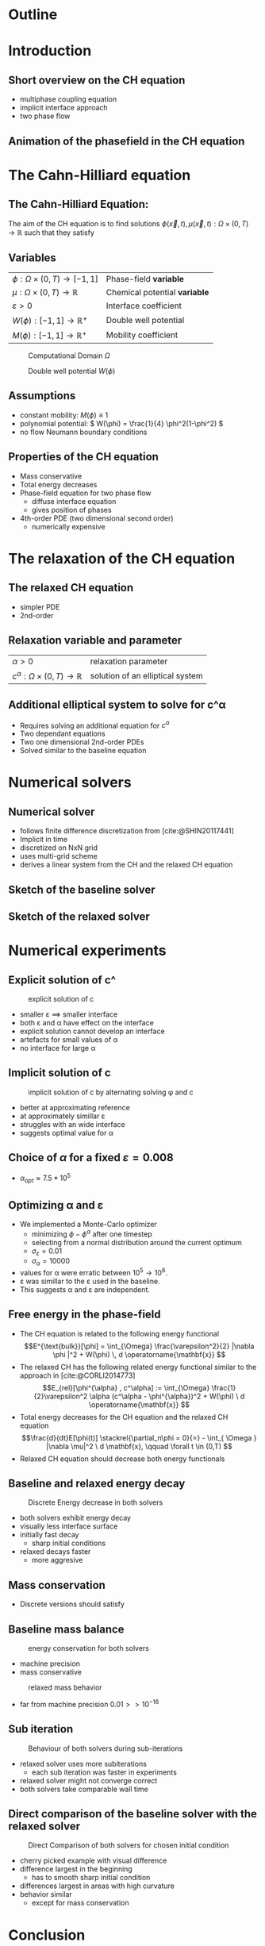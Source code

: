 #+subtitle: A numerical method on the Cahn-Hilliard equation
#+subtitle: and its relaxed variation
#+BIBLIOGRAPHY: ~/org/resources/bibliography/refs.bib
#+OPTIONS: timestamp:nil toc:nil num:nil
#+PROPERTY: header-args:julia :output-dir images :eval never :noweb no-export
#+PROPERTY: header-args:julia-vterm :output-dir images :exports results :noweb no-export :eval yes :session jl :cache yes
#+REVEAL_THEME: css/theme/unistuttgart.css
#+reveal_academic_title: t
#+reveal_extra_options: width: "100%", height: "100%", margin: 0, minScale: 1, maxScale: 1
#+reveal_title_slide: title.html
#+reveal_trans: fade
#+reveal_extra_css: css/extra.css
# #+OPTIONS: reveal_single_file:t#
#+REVEAL_ROOT: https://cdn.jsdelivr.net/npm/reveal.js
# #+REVEAL_ROOT: ./reveal.js-master


* Outline
:PROPERTIES:
 :UNNUMBERED: notoc
:END:

#+reveal_toc:  headlines:1
* Introduction
:PROPERTIES:
:html_headline_class: unis-section-title
:reveal_extra_attr: class="unis-blue-background"
:END:
** Short overview on the CH equation
+ multiphase coupling equation
+ implicit interface approach
+ two phase flow
** Animation of the phasefield in the CH equation
[[file:images/iteration.gif]]

* The Cahn-Hilliard equation
:PROPERTIES:
:html_headline_class: unis-section-title
:reveal_extra_attr: class="unis-blue-background"
:END:
** The Cahn-Hilliard Equation:
:PROPERTIES:
:reveal_extra_attr: data-auto-animate
:END:
The aim of the CH equation is to find solutions \( \phi(\vec{x} , t) , \mu(\vec{x} , t): \Omega \times (0,T) \to \mathbb{R} \) such that they satisfy
#+ATTR_REVEAL: :data-id eq
#+name: eq:initial-value-problem
\begin{equation}
\begin{aligned}
\partial_{t}\phi(x,t) &=  \nabla \cdot(M(\phi)\nabla\mu),\\
\mu &= - \varepsilon^2 \Delta\phi  + W'(\phi), & &\text{in} \, \Omega \times (0,T),\\
-\nabla\mu \cdot \mathbf{n} &= 0,\\
\nabla\phi \cdot \mathbf{n} &= 0, & &\text{on} \, \partial\Omega \times (0,T), \\
\phi(x,0) &= \phi^0(x) \,, & &\text{in} \, \Omega
\end{aligned}
\end{equation}

** Variables
#+Reveal_html: <div style="display: flex;justify-content: center;">
| \( \phi : \Omega \times (0,T) \to [-1,1] \) | Phase-field *variable*        |
| \( \mu : \Omega \times (0,T) \to \mathbb{R} \)   | Chemical potential *variable* |
| \( \varepsilon > 0 \)           | Interface coefficient       |
| \( W(\phi): [-1,1] \to \mathbb{R}^+ \)  | Double well potential       |
| \( M(\phi): [-1,1] \to \mathbb{R}^+ \)  | Mobility coefficient        |
#+reveal_html: </div>
#+reveal: split
#+REVEAL_HTML: <div style="display: grid; grid-template-columns: auto auto; padding: 5rem; justify-content: center">
#+caption: Computational Domain \( \Omega \)
#+name: fig:domain
[[file:images/domain.svg]]
#+caption: Double well potential \( W(\phi) \)
#+name: fig:double-well
[[file:images/double-well.svg]]
** Assumptions
#+attr_reveal: :frag (appear)
+ constant mobility: \( M(\phi) \equiv 1 \)
+ polynomial potential: \( W(\phi) = \frac{1}{4} \phi^2(1-\phi^2) \)
+ no flow Neumann boundary conditions
** Properties of the CH equation
:PROPERTIES:
:html_headline_class: unis-subsection-title
:END:
#+attr_reveal: :frag (appear)
+ Mass conservative
+ Total energy decreases
+ Phase-field equation for two phase flow
  + diffuse interface equation
  + gives position of phases
+ 4th-order PDE (two dimensional second order)
  + numerically expensive
* The relaxation of the CH equation
:PROPERTIES:
:html_headline_class: unis-section-title
:reveal_extra_attr: class="unis-blue-background"
:END:
** The relaxed CH equation
:PROPERTIES:
:reveal_extra_attr: data-auto-animate
:html_headline_class: unis-subsection-title
:END:
#+name: eq:relaxed-cahn-hilliard
\begin{equation}
\begin{aligned}
\partial_t \phi^\alpha(x,t)  &= \Delta \mu \,,\\
\mu &= \varepsilon ^2 \alpha(c^\alpha - \phi^\alpha) + W'(\phi^{\alpha}) .
\end{aligned}
\end{equation}
+ simpler PDE
+ 2nd-order

** Relaxation variable and parameter
#+Reveal_html: <div style="display: flex;justify-content: center;">
| \( \alpha > 0 \) | relaxation parameter |
| \( c^{\alpha}:\Omega \times (0,T) \to \mathbb{R}\)     | solution of an elliptical system |
#+Reveal_html: </div>
** Additional elliptical system to solve for c^\alpha
#+name: eq:elliptical-equation
\begin{align}
- \Delta c^\alpha  + \alpha c^a &= \alpha \phi ^\alpha,
\end{align}
#+attr_reveal: :frag (appear)
+ Requires solving an additional equation for \( c^\alpha \)
+ Two dependant equations
+ Two one dimensional 2nd-order PDEs
+ Solved similar to the baseline equation
* Numerical solvers
:PROPERTIES:
:html_headline_class: unis-section-title
:reveal_extra_attr: class="unis-blue-background"
:END:
** Numerical solver
#+attr_reveal: :frag (appear)
+ follows finite difference discretization from [cite:@SHIN20117441]
+ Implicit in time
+ discretized on NxN grid
+ uses multi-grid scheme
+ derives a linear system from the CH and the relaxed CH equation
** Sketch of the baseline solver
[[file:images/Two-grid-scheme.svg]]
** Sketch of the relaxed solver
[[file:images/Two-grid-scheme-relaxed.svg]]
* Numerical experiments
:PROPERTIES:
:html_headline_class: unis-section-title
:reveal_extra_attr: class="unis-blue-background"
:END:
** Explicit solution of c^\aplha
#+REVEAL_HTML: <div style="display: grid; grid-template-columns: 2fr 1fr; padding: 5rem; justify-content: center">

#+caption: explicit solution of c
#+name: fig:relaxed-smooth-eval
[[file:images/explicit-elips-smooth.svg]]

#+reveal_html: <div>
#+attr_reveal: :frag (appear)
+ smaller \varepsilon \(\implies\) smaller interface
+ both \varepsilon and \alpha have effect on the interface
+ explicit solution cannot develop an interface
+ artefacts for small values of \alpha
+ no interface for large \alpha
#+reveal_html: </div>
** Implicit solution of c
#+REVEAL_HTML: <div style="display: grid; grid-template-columns: 2fr 1fr; padding: 5rem; justify-content: center">
#+caption: implicit solution of c by alternating solving \phi and c
#+name: fig:alternating-elips-smooth
[[file:images/alternating-elips-smooth.svg]]

#+reveal_html: <div>
#+attr_reveal: :frag (appear)
+ better at approximating reference
+ at approximately simillar \varepsilon
+ struggles with an wide interface
+ suggests optimal value for \alpha
#+reveal_html: </div>
** Choice of \( \alpha \) for a fixed \( \varepsilon = 0.008 \)
#+REVEAL_HTML: <div style="display: grid; grid-template-columns: 2fr 1fr; padding: 5rem; justify-content: center">
#+name: fig:alpha-error
[[file:images/alpha-error.svg]]

#+reveal_html: <div>
#+attr_reveal: :frag (appear)
+  \(\alpha_{opt} \approx 7.5* 10^5\)
#+reveal_html: </div>
** Optimizing \alpha and \varepsilon
+ We implemented a Monte-Carlo optimizer
  + minimizing \(\phi - \phi^\alpha\) after one timestep
  + selecting from a normal distribution around the current optimum
  + \(\sigma_\varepsilon = 0.01\)
  + \(\sigma_\alpha = 10000\)
+ values for \alpha were erratic between \(10^5 \to 10^6\).
+ \varepsilon was simillar to the \varepsilon used in the baseline.
+ This suggests \alpha and \varepsilon are independent.

** Free energy in the phase-field
# #+REVEAL_HTML: <div style="display: grid; grid-template-columns: auto auto; padding: 5rem;">
#+attr_reveal: :frag (appear)
+ The CH equation is related to the following energy functional
   \[E^{\text{bulk}}[\phi] = \int_{\Omega} \frac{\varepsilon^2}{2} |\nabla \phi |^2 + W(\phi) \, d \operatorname{\mathbf{x}}  \]
+ The relaxed CH has the following related energy functional similar to the approach in [cite:@CORLI2014773]
   \[E_{rel}[\phi^{\alpha} , c^\alpha] := \int_{\Omega}  \frac{1}{2}\varepsilon^2 \alpha (c^\alpha - \phi^{\alpha})^2 + W(\phi) \ d \operatorname{\mathbf{x}} \]
+ Total energy decreases for the CH equation and the relaxed CH equation
   \[\frac{d}{dt}E[\phi(t)]  \stackrel{\partial_n\phi = 0}{=} - \int_{ \Omega } |\nabla \mu|^2 \ d \mathbf{x}, \qquad \forall t \in (0,T) \]
+ Relaxed CH equation should decrease both energy functionals

** Baseline and relaxed energy decay
#+REVEAL_HTML: <div style="display: grid; grid-template-columns: 2fr 1fr; padding: 5rem; justify-content: center">
#+caption: Discrete Energy decrease in both solvers
#+name: fig:relaxed-energy-balance
[[file:images/relaxed-energy-balance.svg]]
#+reveal_html: <div>
#+attr_reveal: :frag (appear)
+ both solvers exhibit energy decay
+ visually less interface surface
+ initially fast decay
  + sharp initial conditions
+ relaxed decays faster
  + more aggresive
#+reveal_html: </div>

** Mass conservation
\begin{equation}
\frac{d}{d t} \int_{\Omega} \phi ~\mathrm{d} \operatorname{\mathbf{x}} = 0
\end{equation}
+ Discrete versions should satisfy
\begin{equation}
\sum_{i,j \in \Omega} \frac{\phi_{ij}^{n} - \phi_{ij}^{n+1}}{\Delta t} = 0
\end{equation}
** Baseline mass balance
#+REVEAL_HTML: <div style="display: grid; grid-template-columns: 2fr 1fr; padding: 5rem; justify-content: center">
#+caption:  energy conservation for both solvers
#+name: fig:mass-balance
[[file:images/mass_balance.svg]]
#+reveal_html: <div>
#+attr_reveal: :frag (appear)
+ machine precision
+ mass conservative
#+reveal_html: </div>
#+Reveal: split
#+caption: relaxed mass behavior
#+name: fig:relaxed-mass-balance
[[file:images/relaxed-mass-balance.svg]]
#+reveal_html: <div>
#+attr_reveal: :frag (appear)
+ far from machine precision \(0.01 >> 10^{-16}\)
#+reveal_html: </div>
** Sub iteration
#+REVEAL_HTML: <div style="display: grid; grid-template-columns: 2fr 1fr; padding: 5rem; justify-content: center">
#+caption: Behaviour of both solvers during sub-iterations
#+name: fig:relaxed-convergence
[[file:images/relaxed-convergence.svg]]
#+reveal_html: <div>
#+attr_reveal: :frag (appear)
+ relaxed solver uses more subiterations
  + each sub iteration was faster in experiments
+ relaxed solver might not converge  correct
+ both solvers take comparable wall time
#+reveal_html: </div>
** Direct comparison of the baseline solver with the relaxed solver
#+REVEAL_HTML: <div style="display: grid; grid-template-rows: 2fr 1fr; padding: 5rem; justify-content: center">
#+caption: Direct Comparison of both solvers for chosen initial condition
#+name: fig:comparison
[[file:images/relaxed-comparison.gif]]
#+reveal_html: <div>
#+attr_reveal: :frag (appear)
+ cherry picked example with visual difference
+ difference largest in the beginning
  + has to smooth sharp initial condition
+ differences largest in areas with high curvature
+ behavior similar
  + except for mass conservation
#+reveal_html: </div>


* Conclusion
:PROPERTIES:
:html_headline_class: unis-section-title
:reveal_extra_attr: class="unis-blue-background"
:END:
#+Reveal: split
+ Baseline is mass conservative
+ Relaxed solver is not
+ Results are qualitatively similar
  + differences occur mostly with high curvature
+ Relaxed solver depends on optimal \( \alpha \)
+ the elliptical system has to be solved implicitly
** Open points
+ runtime evaluations
+ parallel jacoby solver
  + no multigrid
+ analytical convergence of the relaxation

* References
#+print_bibliography:
* Appendix
** Discretization
:PROPERTIES:
:html_headline_class: unis-section-title
:reveal_extra_attr: class="unis-blue-background"
:END:
*** Domain
\begin{equation}
\Omega_d = \left\{ i,j \mid i,j \in \mathbb{N} \,, i,j \in [2,N+1] \right\}
\end{equation}
\begin{equation}
\begin{aligned}
\phi_{ij}^n: \Omega_d \times \left\{ 0, \dots  \right\} &\to \mathbb{R}\\
\mu_{ij}^n: \Omega_d \times \left\{ 0, \dots \right\} &\to \mathbb{R}
\end{aligned}
\end{equation}
\begin{align*}
G_{ij} &=
\begin{cases}
1, & i,j \in [2,N+1]  \\
0, & \text{else}
\end{cases}
\end{align*}
*** Finite Differences
\begin{align}
D_x\phi^{n+1,m}_{i+\frac{1}{2} j} &= \frac{\phi^{n+1,m}_{i+1j} - \phi^{n+1,m}_{ij}}{h} & D_y\phi^{n+1,m}_{ij+\frac{1}{2}} &= \frac{\phi^{n+1,m}_{ij+1} - \phi^{n+1,m}_{ij}}{h}
\end{align}
We define \( D_x\mu_{ij}^{n+\frac{1}{2},m} , D_y\mu_{ij}^{n+\frac{1}{2},m} \) in the same way.
*** Discrete CH equation
:PROPERTIES:
:reveal_extra_attr: data-auto-animate
:END:
#+name: eq:discrete-cahn-hilliard
\begin{equation}
\begin{aligned}
\frac{\phi_{ij}^{n+1} - \phi_{ij}^n}{\Delta t}  &=  \nabla _d \cdot (G_{ij} \nabla_d \mu_{ij}^{n+\frac{1}{2}} )  \,, \\
 \mu_{ij}^{n+\frac{1}{2}} &= 2\phi_{ij}^{n+1} - \varepsilon^2  \nabla_d \cdot  (G_{ij} \nabla _d \phi_{ij}^{n+1} ) + W'(\phi_{ij}^n) - 2\phi _{ij}^n \,,
\end{aligned}
\end{equation}
*** Discrete CH equation
:PROPERTIES:
:reveal_extra_attr: data-auto-animate
:END:
#+name: eq:discrete-relaxed-cahn-hilliard
\begin{equation}
\begin{aligned}
\frac{\phi_{ij}^{n+1,\alpha} - \phi_{ij}^{n,\alpha}}{\Delta t}  &=  \nabla _d \cdot (G_{ij} \nabla_d \mu_{ij}^{n+\frac{1}{2},\alpha} )  \,,\\
 \mu_{ij}^{n+\frac{1}{2},\alpha} &= 2\phi_{ij}^{n+1,\alpha} - \varepsilon^2 a(c_{ij}^{n+1,\alpha} - \phi_{ij}^{n+1,\alpha})  + W'(\phi_{ij}^{n,\alpha}) - 2\phi _{ij}^{n,\alpha} \,.
\end{aligned}
\end{equation}
*** b
\begin{align*}
\begin{pmatrix}
\zeta^n_{ij}
 \\
\psi^n_{ij}
\end{pmatrix}
&=
\begin{pmatrix}
\frac{\phi_{ij}^{n}}{\Delta t}\\
W'(\phi_{ij}^n) - 2\phi_{ij}^n
\end{pmatrix}
.
\end{align*}


# #+PRINT_BIBLIOGRAPHY:

*** Time
#+caption: Behaviour of both solvers when varying time-step size
#+name: fig:relaxed-stability-in-time
[[file:images/relaxed-time-stability.svg]]


** Solver details
*** Discretized form of the CH equation :
:PROPERTIES:
:reveal_extra_attr: data-auto-animate
:END:
#+ATTR_REVEAL: :data-id eq
\begin{equation}
\begin{aligned}
\partial_{t}\phi(x,t) &=  \nabla \cdot(M(\phi)\nabla\mu), \\
\mu &= - \varepsilon^2 \Delta\phi  + W'(\phi),
\end{aligned}
\end{equation}
+ semi implicit in time
+ centered difference in space [cite:@SHIN20117441] .
*** Discretized form of the Ch equation :
:PROPERTIES:
:reveal_extra_attr: data-auto-animate
:END:


#+ATTR_REVEAL: :data-id eq
#+caption: red terms are explicit blue terms implicit in time
#+name: eq:discrete-cahn-hilliard
\begin{equation}
\begin{aligned}
\frac{\color{RoyalBlue}{\phi_{ij}^{n+1}} - \color{Maroon}{\phi_{ij}^n}}{\Delta t}  &=  \color{RoyalBlue}{\nabla _d \cdot (G_{ij} \nabla_d \mu_{ij}^{n+\frac{1}{2}} )}  \,, \\
 \color{RoyalBlue}{\mu_{ij}^{n+\frac{1}{2}}} &= \color{RoyalBlue}{2\phi_{ij}^{n+1}} - \varepsilon^2  \color{RoyalBlue}{\nabla_d \cdot  (G_{ij} \nabla _d \phi_{ij}^{n+1} )} + \color{Maroon}{W'(\phi_{ij}^n) - 2\phi _{ij}^n} \,,
\end{aligned}
\end{equation}
+ semi implicit in time
+ centered difference in space [cite:@SHIN20117441] .
*** Variables
#+Reveal_html: <div style="display: flex;justify-content: center;">
| \( b \)   | \( b = DL \cdot \left( \phi_{ij}^{n+1} , \mu_{ij}^{n+\frac{1}{2}} \right)^T - L \left(  \phi_{ij}^{n+1} , \mu_{ij}^{n+\frac{1}{2}}  \right) \) |
| \( DL \)  | Jacobian of \( L \)                                    |
| \( \color{RoyalBlue}{L} \) | Implicit terms of the discrete CH equation |
| \( \color{Maroon}{\left( \zeta_{ij}^n , \psi_{ij}^{n} \right)} \) | Explicit terms of the discrete CH equation |
| \( \Omega_d \) | discrete version of the computational domain \( \Omega \)   |
#+Reveal_html: </div>
